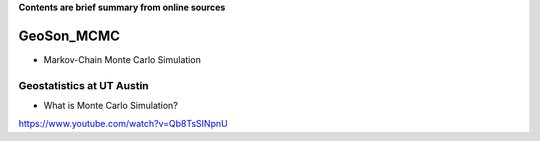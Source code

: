**Contents are brief summary from online sources**

GeoSon_MCMC
==================
- Markov-Chain Monte Carlo Simulation
    

Geostatistics at UT Austin
```````````````````````````

- What is Monte Carlo Simulation?
https://www.youtube.com/watch?v=Qb8TsSINpnU
